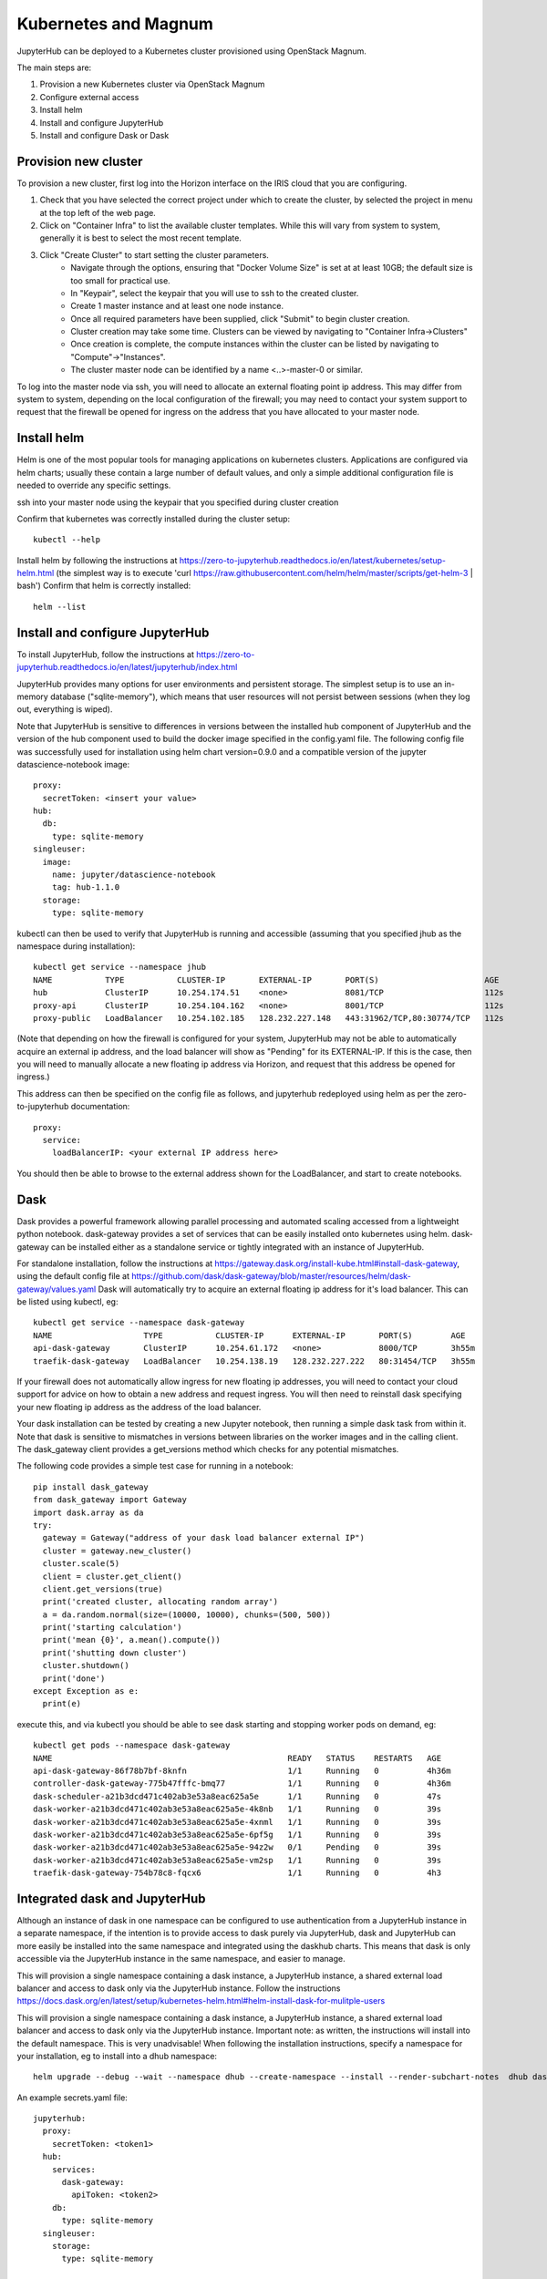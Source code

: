 Kubernetes and Magnum
=====================
JupyterHub can be deployed to a Kubernetes cluster provisioned using OpenStack Magnum. 

The main steps are:

#. Provision a new Kubernetes cluster via OpenStack Magnum  
#. Configure external access
#. Install helm
#. Install and configure JupyterHub
#. Install and configure Dask or Dask

Provision new cluster
---------------------

To provision a new cluster, first log into the Horizon interface on the IRIS cloud that you are configuring. 

#. Check that you have selected the correct project under which to create the cluster, by selected the project in menu at the top left of the web page.
#. Click on "Container Infra" to list the available cluster templates. While this will vary from system to system, generally it is best to select the most recent template.
#. Click "Create Cluster" to start setting the cluster parameters.
    * Navigate through the options, ensuring that "Docker Volume Size" is set at at least 10GB; the default size is too small for practical use. 
    * In "Keypair", select the keypair that you will use to ssh to the created cluster.
    * Create 1 master instance and at least one node instance.
    * Once all required parameters have been supplied, click "Submit" to begin cluster creation.
    * Cluster creation may take some time. Clusters can be viewed by navigating to "Container Infra->Clusters"
    * Once creation is complete, the compute instances within the cluster can be listed by navigating to "Compute"->"Instances". 
    * The cluster master node can be identified by a name <..>-master-0 or similar. 

To log into the master node via ssh, you will need to allocate an external floating point ip address.
This may differ from system to system, depending on the local configuration of the firewall; you may need to contact your system support to request that the firewall be opened for ingress on the address that you have allocated to your master node.

Install helm
------------
Helm is one of the most popular tools for managing applications on kubernetes clusters. Applications are configured via helm charts; usually these contain a large number of default values, and only a simple additional configuration file is needed to override any specific settings.

ssh into your master node using the keypair that you specified during cluster creation

Confirm that kubernetes was correctly installed during the cluster setup::

    kubectl --help

Install helm by following the instructions at https://zero-to-jupyterhub.readthedocs.io/en/latest/kubernetes/setup-helm.html (the simplest way is to execute 'curl https://raw.githubusercontent.com/helm/helm/master/scripts/get-helm-3 | bash')
Confirm that helm is correctly installed:: 

  helm --list

Install and configure JupyterHub
--------------------------------
To install JupyterHub, follow the instructions at https://zero-to-jupyterhub.readthedocs.io/en/latest/jupyterhub/index.html

JupyterHub provides many options for user environments and persistent storage. The simplest setup is to use an in-memory database ("sqlite-memory"), which means that user resources will not persist between sessions (when they log out, everything is wiped).

Note that JupyterHub is sensitive to differences in versions between the installed hub component of JupyterHub and the version of the hub component used to build the docker image specified in the config.yaml file. 
The following config file was successfully used for installation using helm chart version=0.9.0 and a compatible version of the jupyter datascience-notebook image:: 

  proxy:
    secretToken: <insert your value>
  hub:
    db:
      type: sqlite-memory
  singleuser:
    image:
      name: jupyter/datascience-notebook
      tag: hub-1.1.0
    storage:
      type: sqlite-memory

kubectl can then be used to verify that JupyterHub is running and accessible (assuming that you specified jhub as the namespace during installation)::

  kubectl get service --namespace jhub
  NAME           TYPE           CLUSTER-IP       EXTERNAL-IP       PORT(S)                      AGE
  hub            ClusterIP      10.254.174.51    <none>            8081/TCP                     112s
  proxy-api      ClusterIP      10.254.104.162   <none>            8001/TCP                     112s
  proxy-public   LoadBalancer   10.254.102.185   128.232.227.148   443:31962/TCP,80:30774/TCP   112s

(Note that depending on how the firewall is configured for your system, JupyterHub may not be able to automatically acquire an external ip address, and the load balancer will show as "Pending" for its EXTERNAL-IP. If this is the case, then you will need to manually allocate a new floating ip address via Horizon, and request that this address be opened for ingress.) 

This address can then be specified on the config file as follows, and jupyterhub redeployed using helm as per the zero-to-jupyterhub documentation::

  proxy:
    service:
      loadBalancerIP: <your external IP address here>

You should then be able to browse to the external address shown for the LoadBalancer, and start to create notebooks.

Dask
----
Dask provides a powerful framework allowing parallel processing and automated scaling accessed from a lightweight python notebook. dask-gateway provides a set of services that can be easily installed onto kubernetes using helm. dask-gateway can be installed either as a standalone service or tightly integrated with an instance of JupyterHub.

For standalone installation, follow the instructions at https://gateway.dask.org/install-kube.html#install-dask-gateway, using the default config file at https://github.com/dask/dask-gateway/blob/master/resources/helm/dask-gateway/values.yaml
Dask will automatically try to acquire an external floating ip address for it's load balancer. This can be listed using kubectl, eg::

  kubectl get service --namespace dask-gateway
  NAME                   TYPE           CLUSTER-IP      EXTERNAL-IP       PORT(S)        AGE
  api-dask-gateway       ClusterIP      10.254.61.172   <none>            8000/TCP       3h55m
  traefik-dask-gateway   LoadBalancer   10.254.138.19   128.232.227.222   80:31454/TCP   3h55m

If your firewall does not automatically allow ingress for new floating ip addresses, you will need to contact your cloud support for advice on how to obtain a new address and request ingress. You will then need to reinstall dask specifying your new floating ip address as the address of the load balancer.

Your dask installation can be tested by creating a new Jupyter notebook, then running a simple dask task from within it.
Note that dask is sensitive to mismatches in versions between libraries on the worker images and in the calling client.
The dask_gateway client provides a get_versions method which checks for any potential mismatches.

The following code provides a simple test case for running in a notebook::

  pip install dask_gateway
  from dask_gateway import Gateway
  import dask.array as da
  try:
    gateway = Gateway("address of your dask load balancer external IP")
    cluster = gateway.new_cluster()
    cluster.scale(5)
    client = cluster.get_client()
    client.get_versions(true)
    print('created cluster, allocating random array')
    a = da.random.normal(size=(10000, 10000), chunks=(500, 500))
    print('starting calculation')
    print('mean {0}', a.mean().compute())
    print('shutting down cluster')
    cluster.shutdown()
    print('done')
  except Exception as e:
    print(e)

execute this, and via kubectl you should be able to see dask starting and stopping worker pods on demand, eg::

  kubectl get pods --namespace dask-gateway
  NAME                                                 READY   STATUS    RESTARTS   AGE
  api-dask-gateway-86f78b7bf-8knfn                     1/1     Running   0          4h36m
  controller-dask-gateway-775b47fffc-bmq77             1/1     Running   0          4h36m
  dask-scheduler-a21b3dcd471c402ab3e53a8eac625a5e      1/1     Running   0          47s
  dask-worker-a21b3dcd471c402ab3e53a8eac625a5e-4k8nb   1/1     Running   0          39s
  dask-worker-a21b3dcd471c402ab3e53a8eac625a5e-4xnml   1/1     Running   0          39s
  dask-worker-a21b3dcd471c402ab3e53a8eac625a5e-6pf5g   1/1     Running   0          39s
  dask-worker-a21b3dcd471c402ab3e53a8eac625a5e-94z2w   0/1     Pending   0          39s
  dask-worker-a21b3dcd471c402ab3e53a8eac625a5e-vm2sp   1/1     Running   0          39s
  traefik-dask-gateway-754b78c8-fqcx6                  1/1     Running   0          4h3

Integrated dask and JupyterHub
------------------------------
Although an instance of dask in one namespace can be configured to use authentication from a JupyterHub instance in a separate namespace, if the intention is to provide access to dask purely via JupyterHub, dask and JupyterHub can more easily be installed into the same namespace and integrated using the daskhub charts. This means that dask is only accessible via the JupyterHub instance in the same namespace, and easier to manage.

This will provision a single namespace containing a dask instance, a JupyterHub instance, a shared external load balancer and access to dask only via the JupyterHub instance.
Follow the instructions https://docs.dask.org/en/latest/setup/kubernetes-helm.html#helm-install-dask-for-mulitple-users

This will provision a single namespace containing a dask instance, a JupyterHub instance, a shared external load balancer and access to dask only via the JupyterHub instance.
Important note: as written, the instructions will install into the default namespace. This is very unadvisable! When following the installation instructions, specify a namespace for your installation, eg to install into a dhub namespace::

  helm upgrade --debug --wait --namespace dhub --create-namespace --install --render-subchart-notes  dhub dask/daskhub     --values=secrets.yaml

An example secrets.yaml file::

  jupyterhub:
    proxy:
      secretToken: <token1>
    hub:
      services:
        dask-gateway:
          apiToken: <token2>
      db:
        type: sqlite-memory
    singleuser:
      storage:
        type: sqlite-memory

  dask-gateway:
    gateway:
      auth:
        jupyterhub:
          apiToken: <token2>
          
Following installation, all the services for dask and jupyterhub should be visible in the namespace, including a single load balancer serving both JupyterHub and Dask::

  $ kubectl --namespace=dhub get services
  NAME                        TYPE           CLUSTER-IP       EXTERNAL-IP      PORT(S)        AGE
  api-dhub-dask-gateway       ClusterIP      10.254.196.19    <none>           8000/TCP       46h
  hub                         ClusterIP      10.254.247.105   <none>           8081/TCP       46h
  proxy-api                   ClusterIP      10.254.133.141   <none>           8001/TCP       46h
  proxy-public                LoadBalancer   10.254.172.75    128.232.224.75   80:32574/TCP   46h
  traefik-dhub-dask-gateway   ClusterIP      10.254.122.252   <none>           80/TCP         46h

The code from the previous example can be used with a couple of small changes. 

There is now no need to specify an address, as the notebook will default to using the dask instance in the same namespace, and we use a GatewayCluster object instead of Gateway::

  !pip install dask_gateway
  from dask_gateway import GatewayCluster
  import dask.array as da
  try:
    cluster = GatewayCluster()
    cluster.scale(5)
    client = cluster.get_client()
    client.get_versions(true)
    print('created cluster, allocating random array')
    a = da.random.normal(size=(10000, 10000), chunks=(500, 500))
    print('starting calculation')
    print('mean {0}', a.mean().compute())
    print('shutting down cluster')
    cluster.shutdown()
    print('done')
  except Exception as e:
    print(e)

